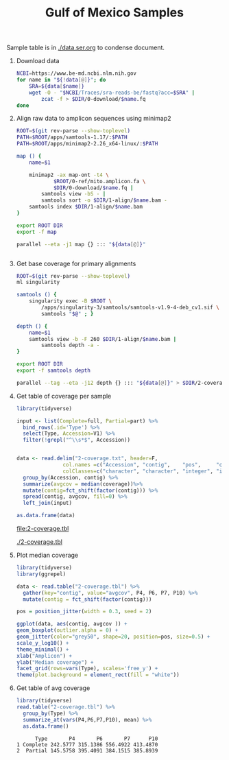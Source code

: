 #+TITLE: Gulf of Mexico Samples
#+PROPERTY:  header-args :var DIR=(file-name-directory buffer-file-name)

Sample table is in [[./data.ser.org]] to condense document.

1) Download data
  #+begin_src sh :tangle 0-download/run.sh :var data=data.ser.org:data
NCBI=https://www.be-md.ncbi.nlm.nih.gov
for name in "${!data[@]}"; do
    SRA=${data[$name]}
    wget -O - "$NCBI/Traces/sra-reads-be/fastq?acc=$SRA" |
        zcat -f > $DIR/0-download/$name.fq
done
  #+end_src

2) Align raw data to amplicon sequences using minimap2
  #+begin_src sh :tangle 1-align/run.sh :var data=data.ser.org:data[,0]
ROOT=$(git rev-parse --show-toplevel)
PATH=$ROOT/apps/samtools-1.17/:$PATH
PATH=$ROOT/apps/minimap2-2.26_x64-linux/:$PATH

map () {
    name=$1

    minimap2 -ax map-ont -t4 \
            $ROOT/0-ref/mito.amplicon.fa \
            $DIR/0-download/$name.fq |
        samtools view -bS - |
        samtools sort -o $DIR/1-align/$name.bam -
    samtools index $DIR/1-align/$name.bam
}

export ROOT DIR
export -f map

parallel --eta -j1 map {} ::: "${data[@]}"


  #+end_src
3) Get base coverage for primary alignments
  #+begin_src sh :tangle 2-coverage/run.sh :var data=data.ser.org:data[,0]
ROOT=$(git rev-parse --show-toplevel)
ml singularity

samtools () {
    singularity exec -B $ROOT \
        /apps/singularity-3/samtools/samtools-v1.9-4-deb_cv1.sif \
        samtools "$@" ; }

depth () {
    name=$1
    samtools view -b -F 260 $DIR/1-align/$name.bam |
        samtools depth -a -
}

export ROOT DIR
export -f samtools depth

parallel --tag --eta -j12 depth {} ::: "${data[@]}" > $DIR/2-coverage.txt
  #+end_src
4) Get table of coverage per sample
     #+header: :var full=data.ser.org:complete :var part=data.ser.org:partial
     #+HEADER: :results output file  :file 2-coverage.tbl
     #+begin_src R
library(tidyverse)

input <- list(Complete=full, Partial=part) %>%
  bind_rows(.id='Type') %>%
  select(Type, Accession=V1) %>%
  filter(!grepl("^\\s*$", Accession))


data <- read.delim("2-coverage.txt", header=F,
               col.names =c("Accession", "contig",    "pos",     "coverage"),
               colClasses=c("character", "character", "integer", "integer")) %>%
  group_by(Accession, contig) %>%
  summarize(avgcov = median(coverage))%>%
  mutate(contig=fct_shift(factor(contig))) %>%
  spread(contig, avgcov, fill=0) %>%
  left_join(input)

as.data.frame(data)
 #+end_src

  #+RESULTS:
  [[file:2-coverage.tbl]]

  [[./2-coverage.tbl]]
5) Plot median coverage
     #+header: :results output file graphics :file amp-coverage.png
     #+header: :width 8 :height 3.5 :units in :res 600
     #+begin_src R
library(tidyverse)
library(ggrepel)

data <- read.table("2-coverage.tbl") %>%
  gather(key="contig", value="avgcov", P4, P6, P7, P10) %>%
  mutate(contig = fct_shift(factor(contig)))

pos = position_jitter(width = 0.3, seed = 2)

ggplot(data, aes(contig, avgcov )) +
geom_boxplot(outlier.alpha = 0) +
geom_jitter(color="grey50", shape=20, position=pos, size=0.5) +
scale_y_log10() +
theme_minimal() +
xlab("Amplicon") +
ylab("Median coverage") +
facet_grid(rows=vars(Type), scales='free_y') +
theme(plot.background = element_rect(fill = "white"))

   #+end_src

   #+RESULTS:
   [[file:amp-coverage.png]]

   #+ATTR_ORG: :width 1000
   [[file:amp-coverage.png]]
6) Get table of avg coverage
     #+HEADER: :results output
     #+begin_src R
library(tidyverse)
read.table("2-coverage.tbl") %>%
  group_by(Type) %>%
  summarize_at(vars(P4,P6,P7,P10), mean) %>%
  as.data.frame()
     #+end_src

     #+RESULTS:
     :       Type       P4       P6       P7      P10
     : 1 Complete 242.5777 315.1386 556.4922 413.4870
     : 2  Partial 145.5758 395.4091 384.1515 385.8939

